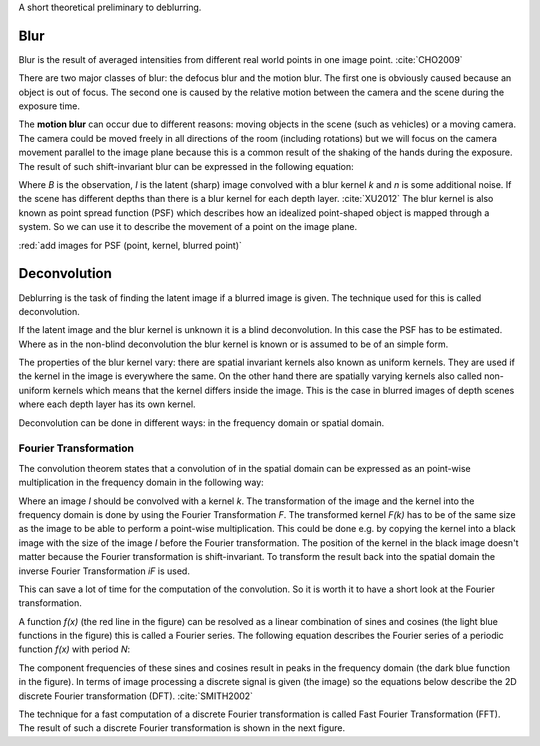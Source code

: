 A short theoretical preliminary to deblurring.


Blur
++++

Blur is the result of averaged intensities from different real world points in one image point. :cite:`CHO2009`

There are two major classes of blur: the defocus blur and the motion blur. The first one is obviously caused because an object is out of focus. The second one is caused by the relative motion between the camera and the scene during the exposure time.

The **motion blur** can occur due to different reasons: moving objects in the scene (such as vehicles) or a moving camera. The camera could be moved freely in all directions of the room (including rotations) but we will focus on the camera movement parallel to the image plane because this is a common result of the shaking of the hands during the exposure. The result of such shift-invariant blur can be expressed in the following equation:

.. math:: :numbered:
    
    B = I \otimes k + n


Where *B* is the observation, *I* is the latent (sharp) image convolved with a blur kernel *k* and *n* is some additional noise. If the scene has different depths than there is a blur kernel for each depth layer. :cite:`XU2012` The blur kernel is also known as point spread function (PSF) which describes how an idealized point-shaped object is mapped through a system. So we can use it to describe the movement of a point on the image plane.

:red:`add images for PSF (point, kernel, blurred point)`



Deconvolution
+++++++++++++

Deblurring is the task of finding the latent image if a blurred image is given. The technique used for this is called deconvolution.

If the latent image and the blur kernel is unknown it is a blind deconvolution. In this case the PSF has to be estimated. Where as in the non-blind deconvolution the blur kernel is known or is assumed to be of an simple form.

The properties of the blur kernel vary: there are spatial invariant kernels also known as uniform kernels. They are used if the kernel in the image is everywhere the same. On the other hand there are spatially varying kernels also called non-uniform kernels which means that the kernel differs inside the image. This is the case in blurred images of depth scenes where each depth layer has its own kernel.

Deconvolution can be done in different ways: in the frequency domain or spatial domain.


Fourier Transformation
----------------------

The convolution theorem states that a convolution of in the spatial domain can be expressed as an point-wise multiplication in the frequency domain in the following way:

.. math:: :numbered:
    
    I \otimes k  = iF(F(I) \times F(k))


Where an image *I* should be convolved with a kernel *k*. The transformation of the image and the kernel into the frequency domain is done by using the Fourier Transformation *F*. The transformed kernel *F(k)* has to be of the same size as the image to be able to perform a point-wise multiplication. This could be done e.g. by copying the kernel into a black image with the size of the image *I* before the Fourier transformation. The position of the kernel in the black image doesn't matter because the Fourier transformation is shift-invariant. To transform the result back into the spatial domain the inverse Fourier Transformation *iF* is used.

This can save a lot of time for the computation of the convolution. So it is worth it to have a short look at the Fourier transformation.

.. raw:: LaTex

    \begin{figure}[!htb]
        \centering
        \includegraphics[width=250pt]{../images/fourier.jpg}
        \caption{Fourier Transformation (Wikipedia)}
    \end{figure}

A function *f(x)* (the red line in the figure) can be resolved as a linear combination of sines and cosines (the light blue functions in the figure) this is called a Fourier series. The following equation describes the Fourier series of a periodic function *f(x)* with period *N*:

.. math:: :numbered:
    
    f(x)  = \frac {a_0} {2} * \sum_k a_k cos( \frac {2 \pi kx} {N}) + \sum_k b_k sin( \frac {2 \pi kx} {N})
          = \sum_k c_k \rm{e}^{\rm{i} \frac {2 \pi kx} {N}}


The component frequencies of these sines and cosines result in peaks in the frequency domain (the dark blue function in the figure).
In terms of image processing a discrete signal is given (the image) so the equations below describe the 2D discrete Fourier transformation (DFT). :cite:`SMITH2002`

.. math:: :numbered:
    
    F(k,l)  = \sum_x \sum_y I(x,y) * \rm{e}^{-\rm{i} 2 \pi (\frac {kx} {C} + \frac{ly} {R})}

The technique for a fast computation of a discrete Fourier transformation is called Fast Fourier Transformation (FFT). The result of such a discrete Fourier transformation is shown in the next figure. 

.. raw:: LaTex

    \begin{figure}[!htb]
        \centering
        \includegraphics[width=170pt]{../images/cosines.jpg}
        \caption{Result of Fourier transformations of horizontal and vertical cosines}
    \end{figure}

